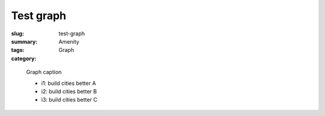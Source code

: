 Test graph
==================================================

:slug: test-graph
:summary: 
:tags: Amenity
:category: Graph


.. figure:: /images/graphs/graph-url-test-3.svg
	:alt: graph-url-test-3
	:figwidth: 25%

	
	Graph caption
	
	- i1: build cities better A

	- i2: build cities better B

	- i3: build cities better C
	

	




